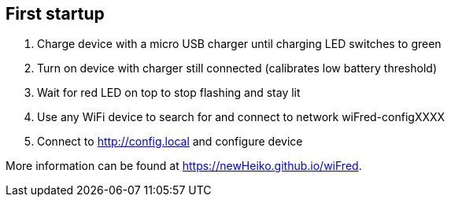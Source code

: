 == First startup

. Charge device with a micro USB charger until charging LED switches to green
. Turn on device with charger still connected (calibrates low battery threshold)
. Wait for red LED on top to stop flashing and stay lit
. Use any WiFi device to search for and connect to network wiFred-configXXXX
. Connect to http://config.local and configure device

More information can be found at https://newHeiko.github.io/wiFred.
